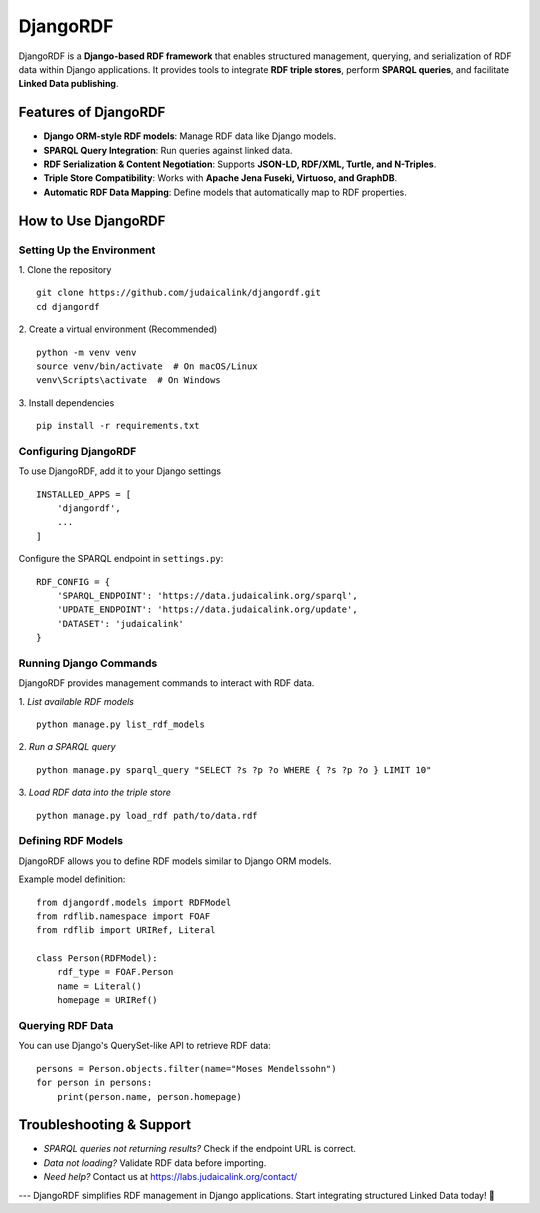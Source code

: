.. _projects_djangordf:

=========
DjangoRDF
=========

DjangoRDF is a **Django-based RDF framework** that enables structured management, querying, and serialization of RDF data within Django applications. It provides tools to integrate **RDF triple stores**, perform **SPARQL queries**, and facilitate **Linked Data publishing**.

Features of DjangoRDF
---------------------

- **Django ORM-style RDF models**: Manage RDF data like Django models.
- **SPARQL Query Integration**: Run queries against linked data.
- **RDF Serialization & Content Negotiation**: Supports **JSON-LD, RDF/XML, Turtle, and N-Triples**.
- **Triple Store Compatibility**: Works with **Apache Jena Fuseki, Virtuoso, and GraphDB**.
- **Automatic RDF Data Mapping**: Define models that automatically map to RDF properties.

How to Use DjangoRDF
--------------------

Setting Up the Environment
~~~~~~~~~~~~~~~~~~~~~~~~~~

1. Clone the repository
::

   git clone https://github.com/judaicalink/djangordf.git
   cd djangordf

2. Create a virtual environment (Recommended)
::

   python -m venv venv
   source venv/bin/activate  # On macOS/Linux
   venv\Scripts\activate  # On Windows

3. Install dependencies
::

   pip install -r requirements.txt

Configuring DjangoRDF
~~~~~~~~~~~~~~~~~~~~~

To use DjangoRDF, add it to your Django settings
::

   INSTALLED_APPS = [
       'djangordf',
       ...
   ]

Configure the SPARQL endpoint in ``settings.py``::

   RDF_CONFIG = {
       'SPARQL_ENDPOINT': 'https://data.judaicalink.org/sparql',
       'UPDATE_ENDPOINT': 'https://data.judaicalink.org/update',
       'DATASET': 'judaicalink'
   }

Running Django Commands
~~~~~~~~~~~~~~~~~~~~~~~

DjangoRDF provides management commands to interact with RDF data.

1. *List available RDF models*
::

   python manage.py list_rdf_models

2. *Run a SPARQL query*
::

   python manage.py sparql_query "SELECT ?s ?p ?o WHERE { ?s ?p ?o } LIMIT 10"

3. *Load RDF data into the triple store*
::

   python manage.py load_rdf path/to/data.rdf

Defining RDF Models
~~~~~~~~~~~~~~~~~~~

DjangoRDF allows you to define RDF models similar to Django ORM models.

Example model definition::

   from djangordf.models import RDFModel
   from rdflib.namespace import FOAF
   from rdflib import URIRef, Literal

   class Person(RDFModel):
       rdf_type = FOAF.Person
       name = Literal()
       homepage = URIRef()

Querying RDF Data
~~~~~~~~~~~~~~~~
You can use Django's QuerySet-like API to retrieve RDF data::

   persons = Person.objects.filter(name="Moses Mendelssohn")
   for person in persons:
       print(person.name, person.homepage)


Troubleshooting & Support
-------------------------

* *SPARQL queries not returning results?* Check if the endpoint URL is correct.
* *Data not loading?* Validate RDF data before importing.
* *Need help?* Contact us at https://labs.judaicalink.org/contact/


---
DjangoRDF simplifies RDF management in Django applications. Start integrating structured Linked Data today! \🚀

